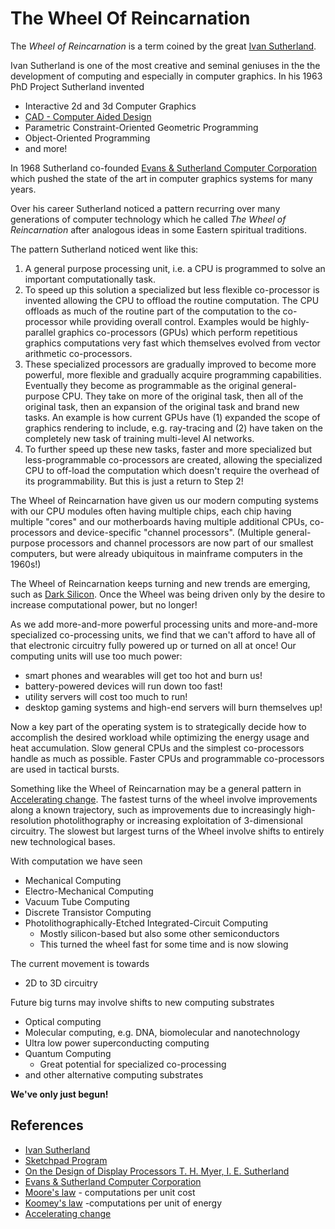 * The Wheel Of Reincarnation

The /Wheel of Reincarnation/ is a term coined by the great [[https://en.wikipedia.org/wiki/Ivan_Sutherland][Ivan Sutherland]].

Ivan Sutherland is one of the most creative and seminal geniuses in the the
development of computing and especially in computer graphics. In his 1963 PhD
Project Sutherland invented
- Interactive 2d and 3d Computer Graphics
- [[https://en.wikipedia.org/wiki/Computer-aided_design][CAD - Computer Aided Design]]
- Parametric Constraint-Oriented Geometric Programming
- Object-Oriented Programming
- and more!

In 1968 Sutherland co-founded [[https://en.wikipedia.org/wiki/Evans_%26_Sutherland][Evans & Sutherland Computer Corporation]]
which pushed the state of the art in computer graphics systems for many years.

Over his career Sutherland noticed a pattern recurring over many generations of
computer technology which he called /The Wheel of Reincarnation/ after analogous
ideas in some Eastern spiritual traditions.

The pattern Sutherland noticed went like this:
1. A general purpose processing unit, i.e. a CPU is programmed to solve an
   important computationally task.
2. To speed up this solution a specialized but less flexible co-processor is
   invented allowing the CPU to offload the routine computation. The CPU
   offloads as much of the routine part of the computation to the co-processor
   while providing overall control. Examples would be highly-parallel graphics
   co-processors (GPUs) which perform repetitious graphics computations very
   fast which themselves evolved from vector arithmetic co-processors.
3. These specialized processors are gradually improved to become more powerful,
   more flexible and gradually acquire programming capabilities. Eventually they
   become as programmable as the original general-purpose CPU. They take on more
   of the original task, then all of the original task, then an expansion of the
   original task and brand new tasks. An example is how current GPUs have (1)
   expanded the scope of graphics rendering to include, e.g. ray-tracing and (2)
   have taken on the completely new task of training multi-level AI networks.
4. To further speed up these new tasks, faster and more specialized but
   less-programmable co-processors are created, allowing the specialized CPU to
   off-load the computation which doesn't require the overhead of its
   programmability. But this is just a return to Step 2!

The Wheel of Reincarnation have given us our modern computing systems with our
CPU modules often having multiple chips, each chip having multiple "cores" and
our motherboards having multiple additional CPUs, co-processors and
device-specific "channel processors". (Multiple general-purpose processors and
channel processors are now part of our smallest computers, but were already
ubiquitous in mainframe computers in the 1960s!)

The Wheel of Reincarnation keeps turning and new trends are emerging, such as
[[https://en.wikipedia.org/wiki/Dark_silicon][Dark Silicon]]. Once the Wheel was being driven only by the desire to increase
computational power, but no longer!

As we add more-and-more powerful processing units and more-and-more specialized
co-processing units, we find that we can't afford to have all of that electronic
circuitry fully powered up or turned on all at once! Our computing units will
use too much power:
- smart phones and wearables will get too hot and burn us!
- battery-powered devices will run down too fast!
- utility servers will cost too much to run!
- desktop gaming systems and high-end servers will burn themselves up!

Now a key part of the operating system is to strategically decide how to
accomplish the desired workload while optimizing the energy usage and heat
accumulation. Slow general CPUs and the simplest co-processors handle as much as
possible. Faster CPUs and programmable co-processors are used in tactical
bursts.

Something like the Wheel of Reincarnation may be a general pattern in
[[https://en.wikipedia.org/wiki/Accelerating_change][Accelerating change]]. The fastest turns of the wheel involve improvements along a
known trajectory, such as improvements due to increasingly high-resolution
photolithography or increasing exploitation of 3-dimensional circuitry. The
slowest but largest turns of the Wheel involve shifts to entirely new
technological bases.

With computation we have seen
- Mechanical Computing
- Electro-Mechanical Computing
- Vacuum Tube Computing
- Discrete Transistor Computing
- Photolithographically-Etched Integrated-Circuit Computing
      - Mostly silicon-based but also some other semiconductors
      - This turned the wheel fast for some time and is now slowing

The current movement is towards
- 2D to 3D circuitry

Future big turns may involve shifts to new computing substrates
- Optical computing
- Molecular computing, e.g. DNA, biomolecular and nanotechnology
- Ultra low power superconducting computing
- Quantum Computing
      - Great potential for specialized co-processing
- and other alternative computing substrates

*We've only just begun!*

** References

- [[https://en.wikipedia.org/wiki/Ivan_Sutherland][Ivan Sutherland]]
- [[https://en.wikipedia.org/wiki/Sketchpad][Sketchpad Program]]
- [[http://cva.stanford.edu/classes/cs99s/papers/myer-sutherland-design-of-display-processors.pdf][On the Design of Display Processors T. H. Myer, I. E. Sutherland]]
- [[https://en.wikipedia.org/wiki/Evans_%26_Sutherland][Evans & Sutherland Computer Corporation]]
- [[https://en.wikipedia.org/wiki/Moore%27s_law][Moore's law]] - computations per unit cost
- [[https://en.wikipedia.org/wiki/Koomey%27s_law][Koomey's law]] -computations per unit of energy
- [[https://en.wikipedia.org/wiki/Accelerating_change][Accelerating change]]
